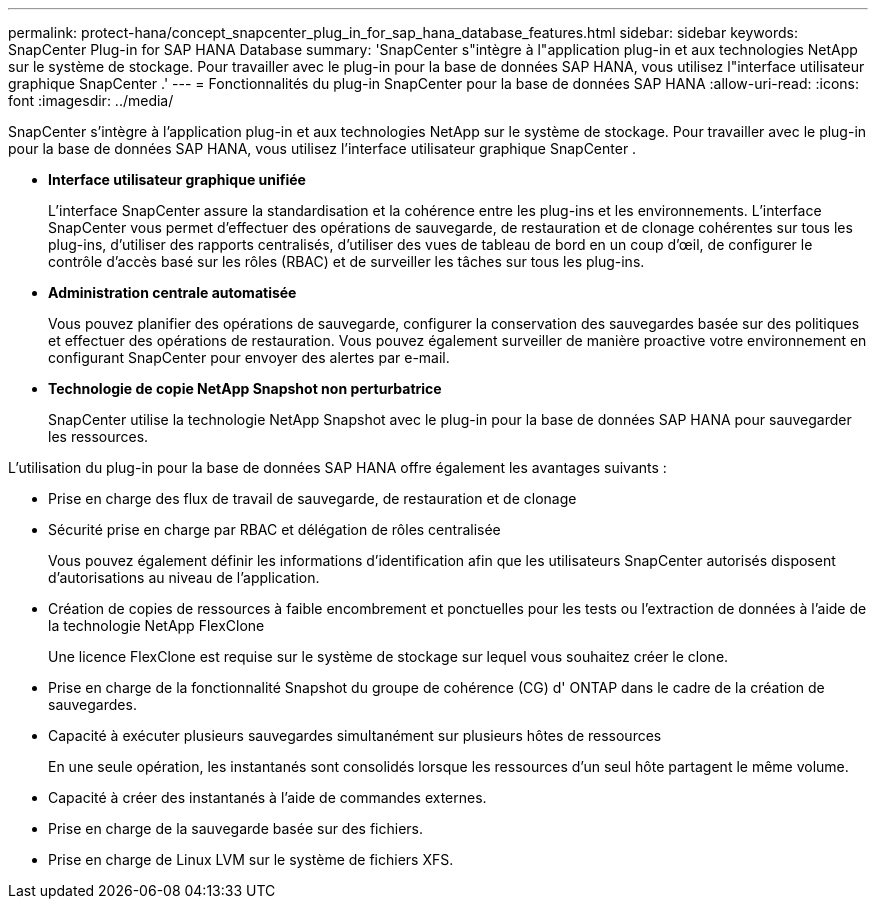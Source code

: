 ---
permalink: protect-hana/concept_snapcenter_plug_in_for_sap_hana_database_features.html 
sidebar: sidebar 
keywords: SnapCenter Plug-in for SAP HANA Database 
summary: 'SnapCenter s"intègre à l"application plug-in et aux technologies NetApp sur le système de stockage.  Pour travailler avec le plug-in pour la base de données SAP HANA, vous utilisez l"interface utilisateur graphique SnapCenter .' 
---
= Fonctionnalités du plug-in SnapCenter pour la base de données SAP HANA
:allow-uri-read: 
:icons: font
:imagesdir: ../media/


[role="lead"]
SnapCenter s'intègre à l'application plug-in et aux technologies NetApp sur le système de stockage.  Pour travailler avec le plug-in pour la base de données SAP HANA, vous utilisez l'interface utilisateur graphique SnapCenter .

* *Interface utilisateur graphique unifiée*
+
L'interface SnapCenter assure la standardisation et la cohérence entre les plug-ins et les environnements.  L'interface SnapCenter vous permet d'effectuer des opérations de sauvegarde, de restauration et de clonage cohérentes sur tous les plug-ins, d'utiliser des rapports centralisés, d'utiliser des vues de tableau de bord en un coup d'œil, de configurer le contrôle d'accès basé sur les rôles (RBAC) et de surveiller les tâches sur tous les plug-ins.

* *Administration centrale automatisée*
+
Vous pouvez planifier des opérations de sauvegarde, configurer la conservation des sauvegardes basée sur des politiques et effectuer des opérations de restauration.  Vous pouvez également surveiller de manière proactive votre environnement en configurant SnapCenter pour envoyer des alertes par e-mail.

* *Technologie de copie NetApp Snapshot non perturbatrice*
+
SnapCenter utilise la technologie NetApp Snapshot avec le plug-in pour la base de données SAP HANA pour sauvegarder les ressources.



L'utilisation du plug-in pour la base de données SAP HANA offre également les avantages suivants :

* Prise en charge des flux de travail de sauvegarde, de restauration et de clonage
* Sécurité prise en charge par RBAC et délégation de rôles centralisée
+
Vous pouvez également définir les informations d’identification afin que les utilisateurs SnapCenter autorisés disposent d’autorisations au niveau de l’application.

* Création de copies de ressources à faible encombrement et ponctuelles pour les tests ou l'extraction de données à l'aide de la technologie NetApp FlexClone
+
Une licence FlexClone est requise sur le système de stockage sur lequel vous souhaitez créer le clone.

* Prise en charge de la fonctionnalité Snapshot du groupe de cohérence (CG) d' ONTAP dans le cadre de la création de sauvegardes.
* Capacité à exécuter plusieurs sauvegardes simultanément sur plusieurs hôtes de ressources
+
En une seule opération, les instantanés sont consolidés lorsque les ressources d'un seul hôte partagent le même volume.

* Capacité à créer des instantanés à l'aide de commandes externes.
* Prise en charge de la sauvegarde basée sur des fichiers.
* Prise en charge de Linux LVM sur le système de fichiers XFS.

